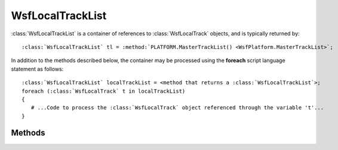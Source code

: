 .. ****************************************************************************
.. CUI
..
.. The Advanced Framework for Simulation, Integration, and Modeling (AFSIM)
..
.. The use, dissemination or disclosure of data in this file is subject to
.. limitation or restriction. See accompanying README and LICENSE for details.
.. ****************************************************************************

WsfLocalTrackList
-----------------

.. class:: WsfLocalTrackList
   :container:

:class:`WsfLocalTrackList` is a container of references to :class:`WsfLocalTrack` objects, and is typically returned by:

.. parsed-literal::

   :class:`WsfLocalTrackList` tl = :method:`PLATFORM.MasterTrackList() <WsfPlatform.MasterTrackList>`;

In addition to the methods described below, the container may be processed using the **foreach** script language
statement as follows:

.. parsed-literal::

   :class:`WsfLocalTrackList` localTrackList = <method that returns a :class:`WsfLocalTrackList`>;
   foreach (:class:`WsfLocalTrack` t in localTrackList)
   {
      # ...Code to process the :class:`WsfLocalTrack` object referenced through the variable 't'...
   }

Methods
=======

.. method:: int Count()
            int Size()
   
   Return the number of entries in the list.

.. method:: bool Empty()

   Returns true if the list is empty.
   
   .. note:: This is faster than checking for Count() != 0.
   
.. method:: WsfLocalTrack Entry(int aIndex)
            WsfLocalTrack Get(int aIndex)
   
   Return the entry at the given index. The value must be in the range [ 0 .. Count()-1 ].
   
   .. note::
   
      The Get method allows the entries to be accessed via array indexing: e.g::
   
         WsfLocalTrack t = trackList[i];

.. method:: WsfLocalTrack Find(WsfTrackId aTrackId)
   
   Find the entry with specified track ID. Using the :method:`IsValid() <WsfObject.IsValid>` method on the return value will
   return false if the requested entry could not be found.

.. method:: Iterator WsfLocalTrackListIterator GetIterator()
   
   Return an iterator that points to the beginning of the list. This is used by the script language to support the
   **foreach** command but may also be used directly.

